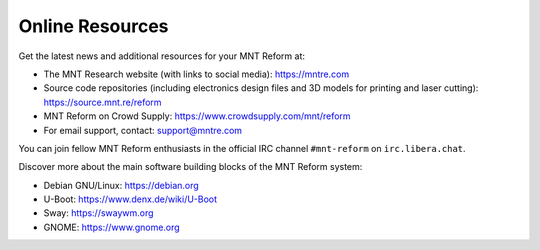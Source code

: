Online Resources
================

Get the latest news and additional resources for your MNT Reform at:

- The MNT Research website (with links to social media): `<https://mntre.com>`_
- Source code repositories (including electronics design files and 3D models for printing and laser cutting): `<https://source.mnt.re/reform>`_
- MNT Reform on Crowd Supply: `<https://www.crowdsupply.com/mnt/reform>`_
- For email support, contact: support@mntre.com

You can join fellow MNT Reform enthusiasts in the official IRC channel ``#mnt-reform`` on ``irc.libera.chat``.

Discover more about the main software building blocks of the MNT Reform system:

- Debian GNU/Linux: `<https://debian.org>`_
- U-Boot: `<https://www.denx.de/wiki/U-Boot>`_
- Sway: `<https://swaywm.org>`_
- GNOME: `<https://www.gnome.org>`_
